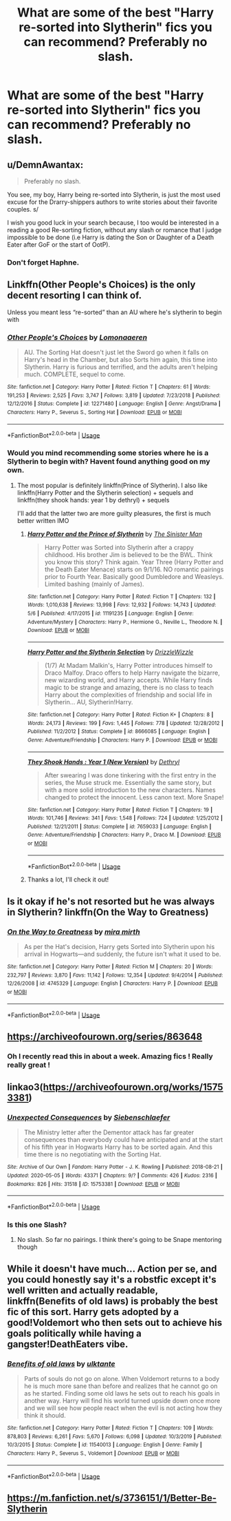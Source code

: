 #+TITLE: What are some of the best "Harry re-sorted into Slytherin" fics you can recommend? Preferably no slash.

* What are some of the best "Harry re-sorted into Slytherin" fics you can recommend? Preferably no slash.
:PROPERTIES:
:Author: maxart2001
:Score: 13
:DateUnix: 1590334170.0
:DateShort: 2020-May-24
:FlairText: Request
:END:

** u/DemnAwantax:
#+begin_quote
  Preferably no slash.
#+end_quote

You see, my boy, Harry being re-sorted into Slytherin, is just the most used excuse for the Drarry-shippers authors to write stories about their favorite couples. s/

I wish you good luck in your search because, I too would be interested in a reading a good Re-sorting fiction, without any slash or romance that I judge impossible to be done (i.e Harry is dating the Son or Daughter of a Death Eater after GoF or the start of OotP).
:PROPERTIES:
:Author: DemnAwantax
:Score: 22
:DateUnix: 1590338686.0
:DateShort: 2020-May-24
:END:

*** Don't forget Haphne.
:PROPERTIES:
:Author: Kellar21
:Score: 3
:DateUnix: 1590371583.0
:DateShort: 2020-May-25
:END:


** Linkffn(Other People's Choices) is the only decent resorting I can think of.

Unless you meant less “re-sorted” than an AU where he's slytherin to begin with
:PROPERTIES:
:Author: kdbvols
:Score: 7
:DateUnix: 1590339372.0
:DateShort: 2020-May-24
:END:

*** [[https://www.fanfiction.net/s/12271480/1/][*/Other People's Choices/*]] by [[https://www.fanfiction.net/u/1265079/Lomonaaeren][/Lomonaaeren/]]

#+begin_quote
  AU. The Sorting Hat doesn't just let the Sword go when it falls on Harry's head in the Chamber, but also Sorts him again, this time into Slytherin. Harry is furious and terrified, and the adults aren't helping much. COMPLETE, sequel to come.
#+end_quote

^{/Site/:} ^{fanfiction.net} ^{*|*} ^{/Category/:} ^{Harry} ^{Potter} ^{*|*} ^{/Rated/:} ^{Fiction} ^{T} ^{*|*} ^{/Chapters/:} ^{61} ^{*|*} ^{/Words/:} ^{191,253} ^{*|*} ^{/Reviews/:} ^{2,525} ^{*|*} ^{/Favs/:} ^{3,747} ^{*|*} ^{/Follows/:} ^{3,819} ^{*|*} ^{/Updated/:} ^{7/23/2018} ^{*|*} ^{/Published/:} ^{12/12/2016} ^{*|*} ^{/Status/:} ^{Complete} ^{*|*} ^{/id/:} ^{12271480} ^{*|*} ^{/Language/:} ^{English} ^{*|*} ^{/Genre/:} ^{Angst/Drama} ^{*|*} ^{/Characters/:} ^{Harry} ^{P.,} ^{Severus} ^{S.,} ^{Sorting} ^{Hat} ^{*|*} ^{/Download/:} ^{[[http://www.ff2ebook.com/old/ffn-bot/index.php?id=12271480&source=ff&filetype=epub][EPUB]]} ^{or} ^{[[http://www.ff2ebook.com/old/ffn-bot/index.php?id=12271480&source=ff&filetype=mobi][MOBI]]}

--------------

*FanfictionBot*^{2.0.0-beta} | [[https://github.com/tusing/reddit-ffn-bot/wiki/Usage][Usage]]
:PROPERTIES:
:Author: FanfictionBot
:Score: 6
:DateUnix: 1590339389.0
:DateShort: 2020-May-24
:END:


*** Would you mind recommending some stories where he is a Slytherin to begin with? Havent found anything good on my own.
:PROPERTIES:
:Author: maxart2001
:Score: 3
:DateUnix: 1590343588.0
:DateShort: 2020-May-24
:END:

**** The most popular is definitely linkffn(Prince of Slytherin). I also like linkffn(Harry Potter and the Slytherin selection) + sequels and linkffn(they shook hands: year 1 by dethryl) + sequels

I'll add that the latter two are more guilty pleasures, the first is much better written IMO
:PROPERTIES:
:Author: kdbvols
:Score: 2
:DateUnix: 1590345946.0
:DateShort: 2020-May-24
:END:

***** [[https://www.fanfiction.net/s/11191235/1/][*/Harry Potter and the Prince of Slytherin/*]] by [[https://www.fanfiction.net/u/4788805/The-Sinister-Man][/The Sinister Man/]]

#+begin_quote
  Harry Potter was Sorted into Slytherin after a crappy childhood. His brother Jim is believed to be the BWL. Think you know this story? Think again. Year Three (Harry Potter and the Death Eater Menace) starts on 9/1/16. NO romantic pairings prior to Fourth Year. Basically good Dumbledore and Weasleys. Limited bashing (mainly of James).
#+end_quote

^{/Site/:} ^{fanfiction.net} ^{*|*} ^{/Category/:} ^{Harry} ^{Potter} ^{*|*} ^{/Rated/:} ^{Fiction} ^{T} ^{*|*} ^{/Chapters/:} ^{132} ^{*|*} ^{/Words/:} ^{1,010,638} ^{*|*} ^{/Reviews/:} ^{13,998} ^{*|*} ^{/Favs/:} ^{12,932} ^{*|*} ^{/Follows/:} ^{14,743} ^{*|*} ^{/Updated/:} ^{5/6} ^{*|*} ^{/Published/:} ^{4/17/2015} ^{*|*} ^{/id/:} ^{11191235} ^{*|*} ^{/Language/:} ^{English} ^{*|*} ^{/Genre/:} ^{Adventure/Mystery} ^{*|*} ^{/Characters/:} ^{Harry} ^{P.,} ^{Hermione} ^{G.,} ^{Neville} ^{L.,} ^{Theodore} ^{N.} ^{*|*} ^{/Download/:} ^{[[http://www.ff2ebook.com/old/ffn-bot/index.php?id=11191235&source=ff&filetype=epub][EPUB]]} ^{or} ^{[[http://www.ff2ebook.com/old/ffn-bot/index.php?id=11191235&source=ff&filetype=mobi][MOBI]]}

--------------

[[https://www.fanfiction.net/s/8666085/1/][*/Harry Potter and the Slytherin Selection/*]] by [[https://www.fanfiction.net/u/2711324/DrizzleWizzle][/DrizzleWizzle/]]

#+begin_quote
  (1/7) At Madam Malkin's, Harry Potter introduces himself to Draco Malfoy. Draco offers to help Harry navigate the bizarre, new wizarding world, and Harry accepts. While Harry finds magic to be strange and amazing, there is no class to teach Harry about the complexities of friendship and social life in Slytherin... AU, Slytherin!Harry.
#+end_quote

^{/Site/:} ^{fanfiction.net} ^{*|*} ^{/Category/:} ^{Harry} ^{Potter} ^{*|*} ^{/Rated/:} ^{Fiction} ^{K+} ^{*|*} ^{/Chapters/:} ^{8} ^{*|*} ^{/Words/:} ^{24,173} ^{*|*} ^{/Reviews/:} ^{199} ^{*|*} ^{/Favs/:} ^{1,445} ^{*|*} ^{/Follows/:} ^{778} ^{*|*} ^{/Updated/:} ^{12/28/2012} ^{*|*} ^{/Published/:} ^{11/2/2012} ^{*|*} ^{/Status/:} ^{Complete} ^{*|*} ^{/id/:} ^{8666085} ^{*|*} ^{/Language/:} ^{English} ^{*|*} ^{/Genre/:} ^{Adventure/Friendship} ^{*|*} ^{/Characters/:} ^{Harry} ^{P.} ^{*|*} ^{/Download/:} ^{[[http://www.ff2ebook.com/old/ffn-bot/index.php?id=8666085&source=ff&filetype=epub][EPUB]]} ^{or} ^{[[http://www.ff2ebook.com/old/ffn-bot/index.php?id=8666085&source=ff&filetype=mobi][MOBI]]}

--------------

[[https://www.fanfiction.net/s/7659033/1/][*/They Shook Hands : Year 1 (New Version)/*]] by [[https://www.fanfiction.net/u/2560219/Dethryl][/Dethryl/]]

#+begin_quote
  After swearing I was done tinkering with the first entry in the series, the Muse struck me. Essentially the same story, but with a more solid introduction to the new characters. Names changed to protect the innocent. Less canon text. More Snape!
#+end_quote

^{/Site/:} ^{fanfiction.net} ^{*|*} ^{/Category/:} ^{Harry} ^{Potter} ^{*|*} ^{/Rated/:} ^{Fiction} ^{T} ^{*|*} ^{/Chapters/:} ^{19} ^{*|*} ^{/Words/:} ^{101,746} ^{*|*} ^{/Reviews/:} ^{341} ^{*|*} ^{/Favs/:} ^{1,548} ^{*|*} ^{/Follows/:} ^{724} ^{*|*} ^{/Updated/:} ^{1/25/2012} ^{*|*} ^{/Published/:} ^{12/21/2011} ^{*|*} ^{/Status/:} ^{Complete} ^{*|*} ^{/id/:} ^{7659033} ^{*|*} ^{/Language/:} ^{English} ^{*|*} ^{/Genre/:} ^{Adventure/Friendship} ^{*|*} ^{/Characters/:} ^{Harry} ^{P.,} ^{Draco} ^{M.} ^{*|*} ^{/Download/:} ^{[[http://www.ff2ebook.com/old/ffn-bot/index.php?id=7659033&source=ff&filetype=epub][EPUB]]} ^{or} ^{[[http://www.ff2ebook.com/old/ffn-bot/index.php?id=7659033&source=ff&filetype=mobi][MOBI]]}

--------------

*FanfictionBot*^{2.0.0-beta} | [[https://github.com/tusing/reddit-ffn-bot/wiki/Usage][Usage]]
:PROPERTIES:
:Author: FanfictionBot
:Score: 1
:DateUnix: 1590345972.0
:DateShort: 2020-May-24
:END:


***** Thanks a lot, I'll check it out!
:PROPERTIES:
:Author: maxart2001
:Score: 1
:DateUnix: 1590348315.0
:DateShort: 2020-May-24
:END:


** Is it okay if he's not resorted but he was always in Slytherin? linkffn(On the Way to Greatness)
:PROPERTIES:
:Author: sailingg
:Score: 3
:DateUnix: 1590357324.0
:DateShort: 2020-May-25
:END:

*** [[https://www.fanfiction.net/s/4745329/1/][*/On the Way to Greatness/*]] by [[https://www.fanfiction.net/u/1541187/mira-mirth][/mira mirth/]]

#+begin_quote
  As per the Hat's decision, Harry gets Sorted into Slytherin upon his arrival in Hogwarts---and suddenly, the future isn't what it used to be.
#+end_quote

^{/Site/:} ^{fanfiction.net} ^{*|*} ^{/Category/:} ^{Harry} ^{Potter} ^{*|*} ^{/Rated/:} ^{Fiction} ^{M} ^{*|*} ^{/Chapters/:} ^{20} ^{*|*} ^{/Words/:} ^{232,797} ^{*|*} ^{/Reviews/:} ^{3,870} ^{*|*} ^{/Favs/:} ^{11,142} ^{*|*} ^{/Follows/:} ^{12,354} ^{*|*} ^{/Updated/:} ^{9/4/2014} ^{*|*} ^{/Published/:} ^{12/26/2008} ^{*|*} ^{/id/:} ^{4745329} ^{*|*} ^{/Language/:} ^{English} ^{*|*} ^{/Characters/:} ^{Harry} ^{P.} ^{*|*} ^{/Download/:} ^{[[http://www.ff2ebook.com/old/ffn-bot/index.php?id=4745329&source=ff&filetype=epub][EPUB]]} ^{or} ^{[[http://www.ff2ebook.com/old/ffn-bot/index.php?id=4745329&source=ff&filetype=mobi][MOBI]]}

--------------

*FanfictionBot*^{2.0.0-beta} | [[https://github.com/tusing/reddit-ffn-bot/wiki/Usage][Usage]]
:PROPERTIES:
:Author: FanfictionBot
:Score: 1
:DateUnix: 1590357340.0
:DateShort: 2020-May-25
:END:


** [[https://archiveofourown.org/series/863648]]
:PROPERTIES:
:Author: Spacezonez
:Score: 2
:DateUnix: 1590342750.0
:DateShort: 2020-May-24
:END:

*** Oh I recently read this in about a week. Amazing fics ! Really really great !
:PROPERTIES:
:Author: S_pline
:Score: 1
:DateUnix: 1590356407.0
:DateShort: 2020-May-25
:END:


** linkao3([[https://archiveofourown.org/works/15753381]])
:PROPERTIES:
:Author: HanAlister97
:Score: 2
:DateUnix: 1590345026.0
:DateShort: 2020-May-24
:END:

*** [[https://archiveofourown.org/works/15753381][*/Unexpected Consequences/*]] by [[https://www.archiveofourown.org/users/Siebenschlaefer/pseuds/Siebenschlaefer][/Siebenschlaefer/]]

#+begin_quote
  The Ministry letter after the Dementor attack has far greater consequences than everybody could have anticipated and at the start of his fifth year in Hogwarts Harry has to be sorted again. And this time there is no negotiating with the Sorting Hat.
#+end_quote

^{/Site/:} ^{Archive} ^{of} ^{Our} ^{Own} ^{*|*} ^{/Fandom/:} ^{Harry} ^{Potter} ^{-} ^{J.} ^{K.} ^{Rowling} ^{*|*} ^{/Published/:} ^{2018-08-21} ^{*|*} ^{/Updated/:} ^{2020-05-05} ^{*|*} ^{/Words/:} ^{43371} ^{*|*} ^{/Chapters/:} ^{9/?} ^{*|*} ^{/Comments/:} ^{426} ^{*|*} ^{/Kudos/:} ^{2316} ^{*|*} ^{/Bookmarks/:} ^{826} ^{*|*} ^{/Hits/:} ^{31518} ^{*|*} ^{/ID/:} ^{15753381} ^{*|*} ^{/Download/:} ^{[[https://archiveofourown.org/downloads/15753381/Unexpected%20Consequences.epub?updated_at=1589626166][EPUB]]} ^{or} ^{[[https://archiveofourown.org/downloads/15753381/Unexpected%20Consequences.mobi?updated_at=1589626166][MOBI]]}

--------------

*FanfictionBot*^{2.0.0-beta} | [[https://github.com/tusing/reddit-ffn-bot/wiki/Usage][Usage]]
:PROPERTIES:
:Author: FanfictionBot
:Score: 1
:DateUnix: 1590345045.0
:DateShort: 2020-May-24
:END:


*** Is this one Slash?
:PROPERTIES:
:Author: Kellar21
:Score: 1
:DateUnix: 1590371644.0
:DateShort: 2020-May-25
:END:

**** No slash. So far no pairings. I think there's going to be Snape mentoring though
:PROPERTIES:
:Author: HanAlister97
:Score: 1
:DateUnix: 1590374629.0
:DateShort: 2020-May-25
:END:


** While it doesn't have much... Action per se, and you could honestly say it's a robstfic except it's well written and actually readable, linkffn(Benefits of old laws) is probably the best fic of this sort. Harry gets adopted by a good!Voldemort who then sets out to achieve his goals politically while having a gangster!DeathEaters vibe.
:PROPERTIES:
:Author: Myreque_BTW
:Score: 2
:DateUnix: 1590414144.0
:DateShort: 2020-May-25
:END:

*** [[https://www.fanfiction.net/s/11540013/1/][*/Benefits of old laws/*]] by [[https://www.fanfiction.net/u/6680908/ulktante][/ulktante/]]

#+begin_quote
  Parts of souls do not go on alone. When Voldemort returns to a body he is much more sane than before and realizes that he cannot go on as he started. Finding some old laws he sets out to reach his goals in another way. Harry will find his world turned upside down once more and we will see how people react when the evil is not acting how they think it should.
#+end_quote

^{/Site/:} ^{fanfiction.net} ^{*|*} ^{/Category/:} ^{Harry} ^{Potter} ^{*|*} ^{/Rated/:} ^{Fiction} ^{T} ^{*|*} ^{/Chapters/:} ^{109} ^{*|*} ^{/Words/:} ^{878,803} ^{*|*} ^{/Reviews/:} ^{6,261} ^{*|*} ^{/Favs/:} ^{5,670} ^{*|*} ^{/Follows/:} ^{6,098} ^{*|*} ^{/Updated/:} ^{10/3/2019} ^{*|*} ^{/Published/:} ^{10/3/2015} ^{*|*} ^{/Status/:} ^{Complete} ^{*|*} ^{/id/:} ^{11540013} ^{*|*} ^{/Language/:} ^{English} ^{*|*} ^{/Genre/:} ^{Family} ^{*|*} ^{/Characters/:} ^{Harry} ^{P.,} ^{Severus} ^{S.,} ^{Voldemort} ^{*|*} ^{/Download/:} ^{[[http://www.ff2ebook.com/old/ffn-bot/index.php?id=11540013&source=ff&filetype=epub][EPUB]]} ^{or} ^{[[http://www.ff2ebook.com/old/ffn-bot/index.php?id=11540013&source=ff&filetype=mobi][MOBI]]}

--------------

*FanfictionBot*^{2.0.0-beta} | [[https://github.com/tusing/reddit-ffn-bot/wiki/Usage][Usage]]
:PROPERTIES:
:Author: FanfictionBot
:Score: 1
:DateUnix: 1590414156.0
:DateShort: 2020-May-25
:END:


** [[https://m.fanfiction.net/s/3736151/1/Better-Be-Slytherin]]
:PROPERTIES:
:Author: legobreadstick
:Score: 1
:DateUnix: 1590380524.0
:DateShort: 2020-May-25
:END:
